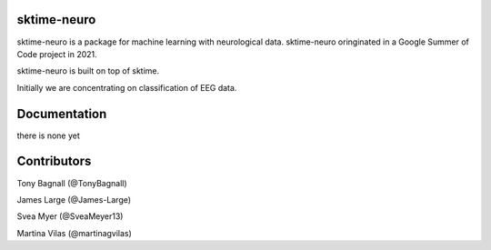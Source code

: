 sktime-neuro
-------------

sktime-neuro is a package for machine learning with neurological data. sktime-neuro
oringinated in a Google Summer of Code project in 2021.

sktime-neuro is built on top of sktime.

Initially we are concentrating on classification of EEG data.

Documentation
-------------
there is none yet

Contributors
------------
Tony Bagnall (@TonyBagnall)

James Large (@James-Large)

Svea Myer (@SveaMeyer13)

Martina Vilas  (@martinagvilas)
